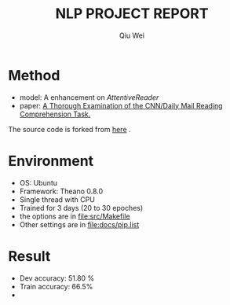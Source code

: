 #+TITLE: NLP PROJECT REPORT
#+AUTHOR: Qiu Wei
* Method
- model: A enhancement on /AttentiveReader/
- paper: [[https://arxiv.org/pdf/1606.02858v2.pdf][A Thorough Examination of the CNN/Daily Mail Reading Comprehension Task.]]
The source code is forked from [[https://github.com/danqi/rc-cnn-dailymail][here]] .
* Environment
- OS: Ubuntu
- Framework: Theano 0.8.0
- Single thread with CPU
- Trained for 3 days (20 to 30 epoches)
- the options are in file:src/Makefile
- Other settings are in file:docs/pip.list
* Result 
- Dev accuracy: 51.80 %
- Train accuracy: 66.5%
- 
